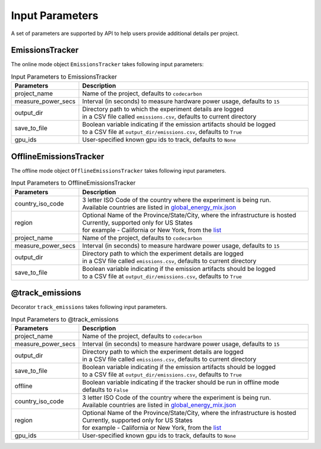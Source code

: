 .. _parameters:

Input Parameters
================

A set of parameters are supported by API to help users provide additional details per project.

EmissionsTracker
----------------

The online mode object ``EmissionsTracker`` takes following input parameters:

.. list-table:: Input Parameters to EmissionsTracker
   :widths: 20 80
   :align: center
   :header-rows: 1

   * - Parameters
     - Description
   * - project_name
     - Name of the project, defaults to ``codecarbon``
   * - measure_power_secs
     - Interval (in seconds) to measure hardware power usage, defaults to ``15``
   * - output_dir
     - | Directory path to which the experiment details are logged
       | in a CSV file called ``emissions.csv``, defaults to current directory
   * - save_to_file
     - | Boolean variable indicating if the emission artifacts should be logged
       | to a CSV file at ``output_dir/emissions.csv``, defaults to ``True``
   * - gpu_ids
     - | User-specified known gpu ids to track, defaults to ``None``


OfflineEmissionsTracker
-----------------------

The offline mode object ``OfflineEmissionsTracker`` takes following input parameters.

.. list-table:: Input Parameters to OfflineEmissionsTracker
   :widths: 20 80
   :align: center
   :header-rows: 1

   * - Parameters
     - Description
   * - country_iso_code
     - | 3 letter ISO Code of the country where the experiment is being run.
       | Available countries are listed in `global_energy_mix.json <https://github.com/mlco2/codecarbon/blob/master/codecarbon/data/private_infra/2016/global_energy_mix.json>`_
   * - region
     - | Optional Name of the Province/State/City, where the infrastructure is hosted
       | Currently, supported only for US States
       | for example - California or New York, from the `list <https://github.com/mlco2/codecarbon/blob/master/codecarbon/data/private_infra/2016/usa_emissions.json>`_
   * - project_name
     - Name of the project, defaults to ``codecarbon``
   * - measure_power_secs
     - Interval (in seconds) to measure hardware power usage, defaults to ``15``
   * - output_dir
     - | Directory path to which the experiment details are logged
       | in a CSV file called ``emissions.csv``, defaults to current directory
   * - save_to_file
     - | Boolean variable indicating if the emission artifacts should be logged
       | to a CSV file at ``output_dir/emissions.csv``, defaults to ``True``


@track_emissions
----------------

Decorator ``track_emissions`` takes following input parameters.

.. list-table:: Input Parameters to @track_emissions
   :widths: 20 80
   :align: center
   :header-rows: 1

   * - Parameters
     - Description
   * - project_name
     - Name of the project, defaults to ``codecarbon``
   * - measure_power_secs
     - Interval (in seconds) to measure hardware power usage, defaults to ``15``
   * - output_dir
     - | Directory path to which the experiment details are logged
       | in a CSV file called ``emissions.csv``, defaults to current directory
   * - save_to_file
     - | Boolean variable indicating if the emission artifacts should be logged
       | to a CSV file at ``output_dir/emissions.csv``, defaults to ``True``
   * - offline
     - | Boolean variable indicating if the tracker should be run in offline mode
       | defaults to ``False``
   * - country_iso_code
     - | 3 letter ISO Code of the country where the experiment is being run.
       | Available countries are listed in `global_energy_mix.json <https://github.com/mlco2/codecarbon/blob/master/codecarbon/data/private_infra/2016/global_energy_mix.json>`_
   * - region
     - | Optional Name of the Province/State/City, where the infrastructure is hosted
       | Currently, supported only for US States
       | for example - California or New York, from the `list <https://github.com/mlco2/codecarbon/blob/master/codecarbon/data/private_infra/2016/usa_emissions.json>`_
   * - gpu_ids
     - | User-specified known gpu ids to track, defaults to ``None``
